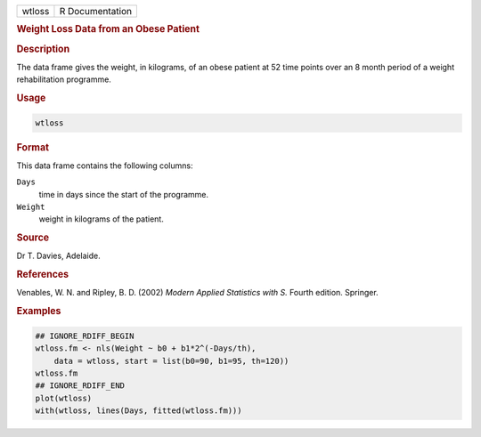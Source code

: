.. container::

   ====== ===============
   wtloss R Documentation
   ====== ===============

   .. rubric:: Weight Loss Data from an Obese Patient
      :name: wtloss

   .. rubric:: Description
      :name: description

   The data frame gives the weight, in kilograms, of an obese patient at
   52 time points over an 8 month period of a weight rehabilitation
   programme.

   .. rubric:: Usage
      :name: usage

   .. code:: R

      wtloss

   .. rubric:: Format
      :name: format

   This data frame contains the following columns:

   ``Days``
      time in days since the start of the programme.

   ``Weight``
      weight in kilograms of the patient.

   .. rubric:: Source
      :name: source

   Dr T. Davies, Adelaide.

   .. rubric:: References
      :name: references

   Venables, W. N. and Ripley, B. D. (2002) *Modern Applied Statistics
   with S.* Fourth edition. Springer.

   .. rubric:: Examples
      :name: examples

   .. code:: R

      ## IGNORE_RDIFF_BEGIN
      wtloss.fm <- nls(Weight ~ b0 + b1*2^(-Days/th),
          data = wtloss, start = list(b0=90, b1=95, th=120))
      wtloss.fm
      ## IGNORE_RDIFF_END
      plot(wtloss)
      with(wtloss, lines(Days, fitted(wtloss.fm)))
